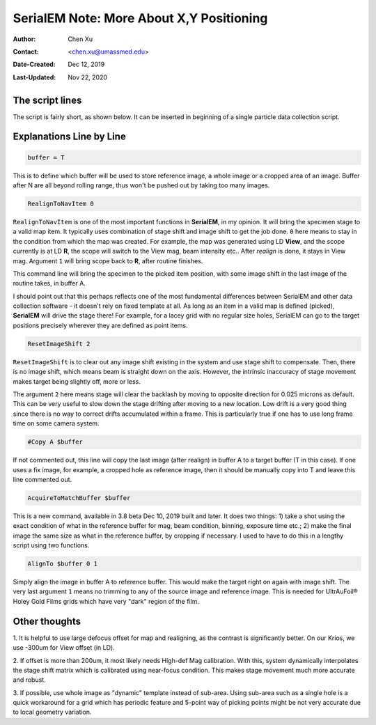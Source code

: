 .. _SerialEM_note_more_about_XY_positioning:

SerialEM Note: More About X,Y Positioning
=========================================

:Author: Chen Xu
:Contact: <chen.xu@umassmed.edu>
:Date-Created: Dec 12, 2019
:Last-Updated: Nov 22, 2020

.. glossary::

   Abstract
      Robust positioning to the target position is critical for high level
      operation of CryoEM data collection. In this note, I like to share my
      own version of the latest script to perform X,Y positioning task. And
      I try to explain every line of the code and ideas behind them as well. 
      
      I have spent a lot of time thinking and testing about this. If you
      have better and different ideas, I'd love to hear from you. 
      
      
.. _script:

The script lines 
----------------

The script is fairly short, as shown below. It can be inserted in beginning
of a single particle data collection script. 

.. code-block:: ruby
   :linenos:
   :caption: X,Y positioning

    buffer = T
    RealignToNavItem 0
    ResetImageShift 2
    #Copy A $buffer
    AcquireToMatchBuffer $buffer
    AlignTo $buffer 0 1

.. _explain:

Explanations Line by Line
-------------------------

.. code-block:: ruby

    buffer = T
    
This is to define which buffer will be used to store reference image, a
whole image or a cropped area of an image.  Buffer after N are all beyond
rolling range, thus won't be pushed out by taking too many images. 

.. code-block:: ruby

    RealignToNavItem 0

``RealignToNavItem`` is one of the most important functions in **SerialEM**,
in my opinion. It will bring the specimen stage to a valid map item. It
typically uses combination of stage shift and image shift to get the job
done. ``0`` here means to stay in the condition from which the map was
created. For example, the map was generated using LD **View**, and the scope
currently is at LD **R**, the scope will switch to the View mag, beam
intensity etc.. After *realign* is done, it stays in View mag. Argument
``1`` will bring scope back to **R**, after routine finishes. 

This command line will bring the specimen to the picked item position, with
some image shift in the last image of the routine takes, in buffer A. 

I should point out that this perhaps reflects one of the most fundamental
differences between SerialEM and other data collection software - it doesn't
rely on fixed template at all. As long as an item in a valid map is defined
(picked), **SerialEM** will drive the stage there! For example, for a lacey
grid with no regular size holes, SerialEM can go to the target positions
precisely wherever they are defined as point items. 

.. code-block:: ruby

    ResetImageShift 2

``ResetImageShift`` is to clear out any image shift existing in the system
and use stage shift to compensate. Then, there is no image shift, which
means beam is straight down on the axis. However, the intrinsic inaccuracy
of stage movement makes target being slightly off, more or less.  

The argument ``2`` here means stage will clear the backlash by moving to
opposite direction for 0.025 microns as default. This can be very useful to
slow down the stage drifting after moving to a new location. Low drift is a
very good thing since there is no way to correct drifts accumulated within a
frame. This is particularly true if one has to use long frame time on some
camera system. 

.. code-block:: ruby

  #Copy A $buffer
  
If not commented out, this line will copy the last image (after realign) in
buffer A to a target buffer (T in this case). If one uses a fix image, for
example, a cropped hole as reference image, then it should be manually copy
into T and leave this line commented out. 

.. code-block:: ruby

    AcquireToMatchBuffer $buffer    

This is a new command, available in 3.8 beta Dec 10, 2019 built and later.
It does two things: 1) take a shot using the exact condition of what in the
reference buffer for mag, beam condition, binning, exposure time etc.; 2)
make the final image the same size as what in the reference buffer, by
cropping if necessary. I used to have to do this in a lengthy script using
two functions. 

.. code-block:: ruby

   AlignTo $buffer 0 1
   
Simply align the image in buffer A to reference buffer. This would make the
target right on again with image shift. The very last argument ``1`` means
no trimming to any of the source image and reference image. This is needed
for UltrAuFoil® Holey Gold Films grids which have very "dark" region of the
film. 

.. thoughts:

Other thoughts
--------------

1. It is helpful to use large defocus offset for map and realigning, as the
contrast is significantly better. On our Krios, we use -300um for View
offset (in LD). 

2. If offset is more than 200um, it most likely needs High-def Mag
calibration. With this, system dynamically interpolates the stage shift
matrix which is calibrated using near-focus condition. This makes stage
movement much more accurate and robust.

3. If possible, use whole image as "dynamic" template instead of sub-area. Using
sub-area such as a single hole is a quick workaround for a grid which has
periodic feature and 5-point way of picking points might be not very
accurate due to local geometry variation. 
